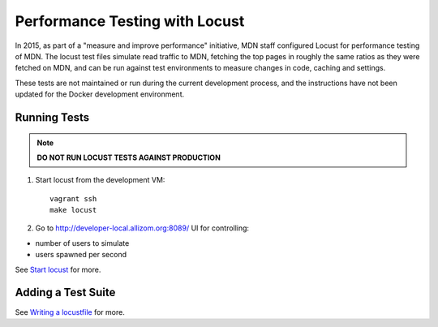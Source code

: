 Performance Testing with Locust
===============================

In 2015, as part of a "measure and improve performance" initiative, MDN staff
configured Locust for performance testing of MDN. The locust test files
simulate read traffic to MDN, fetching the top pages in roughly the same ratios
as they were fetched on MDN, and can be run against test environments to
measure changes in code, caching and settings.

These tests are not maintained or run during the current development process,
and the instructions have not been updated for the Docker development environment.

Running Tests
-------------
.. note:: **DO NOT RUN LOCUST TESTS AGAINST PRODUCTION**

1. Start locust from the development VM::

    vagrant ssh
    make locust

2. Go to `http://developer-local.allizom.org:8089/ <http://developer-local.allizom.org:8089/>`_ UI for controlling:

* number of users to simulate
* users spawned per second

See `Start locust
<http://docs.locust.io/en/latest/quickstart.html#start-locust>`_ for more.

Adding a Test Suite
-------------------

See `Writing a locustfile
<http://docs.locust.io/en/latest/writing-a-locustfile.html>`_ for more.
